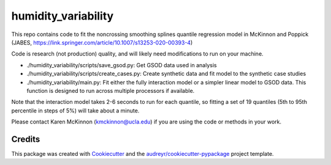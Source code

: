 ====================
humidity_variability
====================

This repo contains code to fit the noncrossing smoothing splines quantile regression model in McKinnon and Poppick (JABES, https://link.springer.com/article/10.1007/s13253-020-00393-4)

Code is research (not production) quality, and will likely need modifications to run on your machine. 

* ./humidity_variability/scripts/save_gsod.py: Get GSOD data used in analysis
* ./humidity_variability/scripts/create_cases.py: Create synthetic data and fit model to the synthetic case studies
* ./humidity_variability/main.py: Fit either the fully interaction model or a simpler linear model to GSOD data. This function is designed to run across multiple processors if available.

Note that the interaction model takes 2-6 seconds to run for each quantile, so fitting a set of 19 quantiles (5th to 95th percentile in steps of 5%) will take about a minute.

Please contact Karen McKinnon (kmckinnon@ucla.edu) if you are using the code or methods in your work.

Credits
-------

This package was created with Cookiecutter_ and the `audreyr/cookiecutter-pypackage`_ project template.

.. _Cookiecutter: https://github.com/audreyr/cookiecutter
.. _`audreyr/cookiecutter-pypackage`: https://github.com/audreyr/cookiecutter-pypackage
